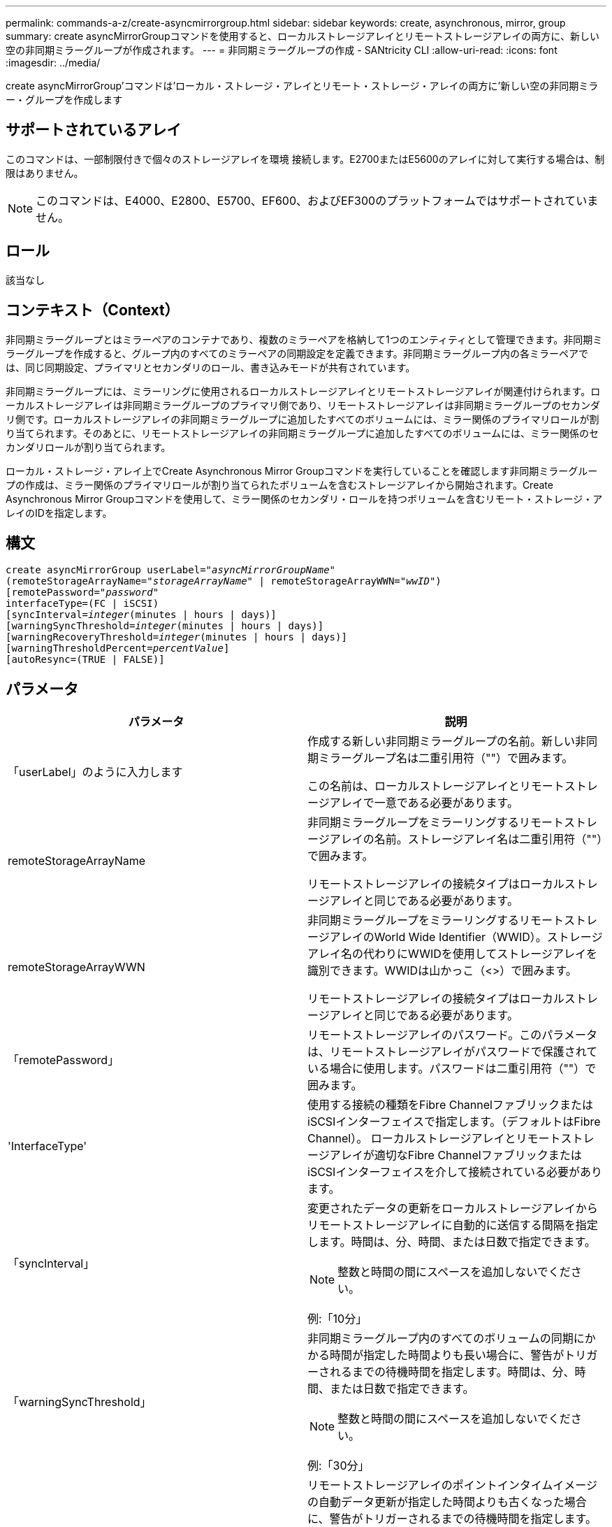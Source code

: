 ---
permalink: commands-a-z/create-asyncmirrorgroup.html 
sidebar: sidebar 
keywords: create, asynchronous, mirror, group 
summary: create asyncMirrorGroupコマンドを使用すると、ローカルストレージアレイとリモートストレージアレイの両方に、新しい空の非同期ミラーグループが作成されます。 
---
= 非同期ミラーグループの作成 - SANtricity CLI
:allow-uri-read: 
:icons: font
:imagesdir: ../media/


[role="lead"]
create asyncMirrorGroup'コマンドは'ローカル・ストレージ・アレイとリモート・ストレージ・アレイの両方に'新しい空の非同期ミラー・グループを作成します



== サポートされているアレイ

このコマンドは、一部制限付きで個々のストレージアレイを環境 接続します。E2700またはE5600のアレイに対して実行する場合は、制限はありません。

[NOTE]
====
このコマンドは、E4000、E2800、E5700、EF600、およびEF300のプラットフォームではサポートされていません。

====


== ロール

該当なし



== コンテキスト（Context）

非同期ミラーグループとはミラーペアのコンテナであり、複数のミラーペアを格納して1つのエンティティとして管理できます。非同期ミラーグループを作成すると、グループ内のすべてのミラーペアの同期設定を定義できます。非同期ミラーグループ内の各ミラーペアでは、同じ同期設定、プライマリとセカンダリのロール、書き込みモードが共有されています。

非同期ミラーグループには、ミラーリングに使用されるローカルストレージアレイとリモートストレージアレイが関連付けられます。ローカルストレージアレイは非同期ミラーグループのプライマリ側であり、リモートストレージアレイは非同期ミラーグループのセカンダリ側です。ローカルストレージアレイの非同期ミラーグループに追加したすべてのボリュームには、ミラー関係のプライマリロールが割り当てられます。そのあとに、リモートストレージアレイの非同期ミラーグループに追加したすべてのボリュームには、ミラー関係のセカンダリロールが割り当てられます。

ローカル・ストレージ・アレイ上でCreate Asynchronous Mirror Groupコマンドを実行していることを確認します非同期ミラーグループの作成は、ミラー関係のプライマリロールが割り当てられたボリュームを含むストレージアレイから開始されます。Create Asynchronous Mirror Groupコマンドを使用して、ミラー関係のセカンダリ・ロールを持つボリュームを含むリモート・ストレージ・アレイのIDを指定します。



== 構文

[source, cli, subs="+macros"]
----
create asyncMirrorGroup userLabel=pass:quotes[_"asyncMirrorGroupName"_]
(remoteStorageArrayName=pass:quotes[_"storageArrayName"_] | remoteStorageArrayWWN=pass:quotes[_"wwID"_])
[remotePassword=pass:quotes[_"password"_]
interfaceType=(FC | iSCSI)
[syncInterval=pass:quotes[_integer_](minutes | hours | days)]
[warningSyncThreshold=pass:quotes[_integer_](minutes | hours | days)]
[warningRecoveryThreshold=pass:quotes[_integer_](minutes | hours | days)]
[warningThresholdPercent=pass:quotes[_percentValue_]]
[autoResync=(TRUE | FALSE)]
----


== パラメータ

|===
| パラメータ | 説明 


 a| 
「userLabel」のように入力します
 a| 
作成する新しい非同期ミラーグループの名前。新しい非同期ミラーグループ名は二重引用符（""）で囲みます。

この名前は、ローカルストレージアレイとリモートストレージアレイで一意である必要があります。



 a| 
remoteStorageArrayName
 a| 
非同期ミラーグループをミラーリングするリモートストレージアレイの名前。ストレージアレイ名は二重引用符（""）で囲みます。

リモートストレージアレイの接続タイプはローカルストレージアレイと同じである必要があります。



 a| 
remoteStorageArrayWWN
 a| 
非同期ミラーグループをミラーリングするリモートストレージアレイのWorld Wide Identifier（WWID）。ストレージアレイ名の代わりにWWIDを使用してストレージアレイを識別できます。WWIDは山かっこ（<>）で囲みます。

リモートストレージアレイの接続タイプはローカルストレージアレイと同じである必要があります。



 a| 
「remotePassword」
 a| 
リモートストレージアレイのパスワード。このパラメータは、リモートストレージアレイがパスワードで保護されている場合に使用します。パスワードは二重引用符（""）で囲みます。



 a| 
'InterfaceType'
 a| 
使用する接続の種類をFibre ChannelファブリックまたはiSCSIインターフェイスで指定します。（デフォルトはFibre Channel）。 ローカルストレージアレイとリモートストレージアレイが適切なFibre ChannelファブリックまたはiSCSIインターフェイスを介して接続されている必要があります。



 a| 
「syncInterval」
 a| 
変更されたデータの更新をローカルストレージアレイからリモートストレージアレイに自動的に送信する間隔を指定します。時間は、分、時間、または日数で指定できます。

[NOTE]
====
整数と時間の間にスペースを追加しないでください。

====
例:「10分」



 a| 
「warningSyncThreshold」
 a| 
非同期ミラーグループ内のすべてのボリュームの同期にかかる時間が指定した時間よりも長い場合に、警告がトリガーされるまでの待機時間を指定します。時間は、分、時間、または日数で指定できます。

[NOTE]
====
整数と時間の間にスペースを追加しないでください。

====
例:「30分」



 a| 
「warningRecoveryThreshold」
 a| 
リモートストレージアレイのポイントインタイムイメージの自動データ更新が指定した時間よりも古くなった場合に、警告がトリガーされるまでの待機時間を指定します。しきい値は、前回の更新終了時点からの経過日数で定義します。時間は、分、時間、または日数で指定できます。

[NOTE]
====
リカバリポイントのしきい値は、同期間隔のしきい値の2倍に設定する必要があります。

====
[NOTE]
====
整数と時間の間にスペースを追加しないでください。

====
例:「60分」



 a| 
「warningThresholdPercent」
 a| 
ミラーリポジトリボリュームの容量が指定した割合に達したときに、警告がトリガーされるまでの待機時間を指定します。しきい値は、残りの容量の割合（%）で定義します。



 a| 
「autoResync」
 a| 
非同期ミラーグループ内の非同期ミラーペアのプライマリボリュームとセカンダリボリュームの間の自動再同期の設定。このパラメータには次の値があります。

* [enabled]--自動再同期がオンになっています何もしなくても、プライマリボリュームとセカンダリボリュームは再同期されます。
* disabled --自動再同期がオフになっていますプライマリ・ボリュームとセカンダリ・ボリュームを再同期するには'resume asyncMirrorGroupコマンドを実行する必要があります


|===


== 注：

* ミラーアクティビティに使用されるローカルストレージアレイとリモートストレージアレイで非同期ミラーリング機能を有効化し、アクティブ化する必要があります。
* 名前には、英数字、ハイフン、アンダースコアを任意に組み合わせて使用できます。名前の最大文字数は30文字です。
* ローカルとリモートのストレージアレイがFibre ChannelファブリックまたはiSCSIインターフェイスを介して接続されている必要があります。
* パスワードは、管理ドメイン内の各ストレージアレイに保存されます。以前にパスワードが設定されていない場合は、パスワードは必要ありません。パスワードは、最大30文字の英数字を任意に組み合わせて指定できます。（ストレージアレイのパスワードは、「set storageArray」コマンドを使用して定義できます）。
* 設定によっては、1つのストレージアレイに作成できる非同期ミラーグループの数に制限があります。
* 非同期ミラーグループは空で作成され、あとからミラーペアが追加されます。非同期ミラーグループにはミラーペアのみを追加できます。各ミラーペアは1つの非同期ミラーグループにのみ関連付けられます。
* 非同期ミラーリングプロセスは、定義された同期間隔で開始されます。定期的な「ポイントインタイム」イメージは、ボリューム全体ではなく変更されたデータのみがコピーされたときにレプリケートされます。




== 最小ファームウェアレベル

7.84

11.80で、EF600およびEF300アレイのサポートが追加されました。
